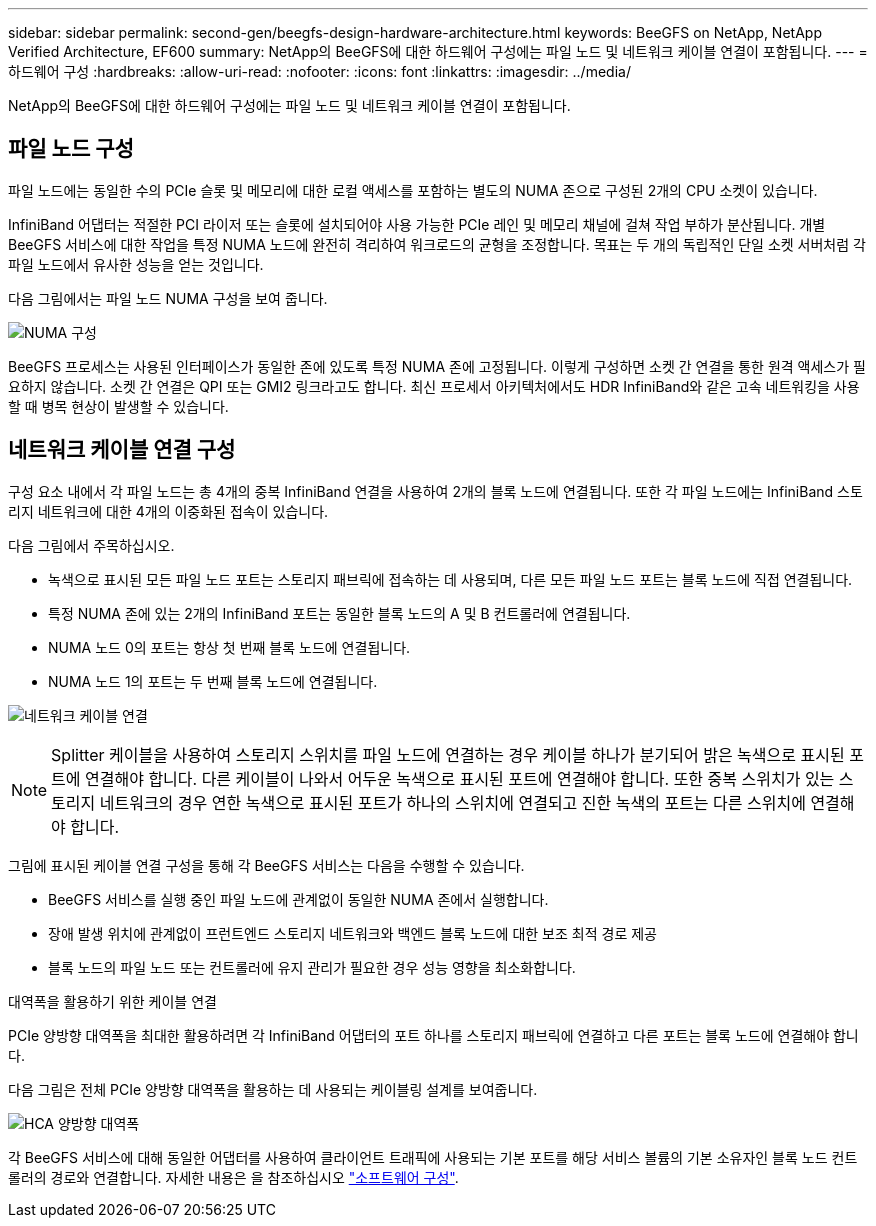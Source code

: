 ---
sidebar: sidebar 
permalink: second-gen/beegfs-design-hardware-architecture.html 
keywords: BeeGFS on NetApp, NetApp Verified Architecture, EF600 
summary: NetApp의 BeeGFS에 대한 하드웨어 구성에는 파일 노드 및 네트워크 케이블 연결이 포함됩니다. 
---
= 하드웨어 구성
:hardbreaks:
:allow-uri-read: 
:nofooter: 
:icons: font
:linkattrs: 
:imagesdir: ../media/


[role="lead"]
NetApp의 BeeGFS에 대한 하드웨어 구성에는 파일 노드 및 네트워크 케이블 연결이 포함됩니다.



== 파일 노드 구성

파일 노드에는 동일한 수의 PCIe 슬롯 및 메모리에 대한 로컬 액세스를 포함하는 별도의 NUMA 존으로 구성된 2개의 CPU 소켓이 있습니다.

InfiniBand 어댑터는 적절한 PCI 라이저 또는 슬롯에 설치되어야 사용 가능한 PCIe 레인 및 메모리 채널에 걸쳐 작업 부하가 분산됩니다. 개별 BeeGFS 서비스에 대한 작업을 특정 NUMA 노드에 완전히 격리하여 워크로드의 균형을 조정합니다. 목표는 두 개의 독립적인 단일 소켓 서버처럼 각 파일 노드에서 유사한 성능을 얻는 것입니다.

다음 그림에서는 파일 노드 NUMA 구성을 보여 줍니다.

image:beegfs-design-image5-small.png["NUMA 구성"]

BeeGFS 프로세스는 사용된 인터페이스가 동일한 존에 있도록 특정 NUMA 존에 고정됩니다. 이렇게 구성하면 소켓 간 연결을 통한 원격 액세스가 필요하지 않습니다. 소켓 간 연결은 QPI 또는 GMI2 링크라고도 합니다. 최신 프로세서 아키텍처에서도 HDR InfiniBand와 같은 고속 네트워킹을 사용할 때 병목 현상이 발생할 수 있습니다.



== 네트워크 케이블 연결 구성

구성 요소 내에서 각 파일 노드는 총 4개의 중복 InfiniBand 연결을 사용하여 2개의 블록 노드에 연결됩니다. 또한 각 파일 노드에는 InfiniBand 스토리지 네트워크에 대한 4개의 이중화된 접속이 있습니다.

다음 그림에서 주목하십시오.

* 녹색으로 표시된 모든 파일 노드 포트는 스토리지 패브릭에 접속하는 데 사용되며, 다른 모든 파일 노드 포트는 블록 노드에 직접 연결됩니다.
* 특정 NUMA 존에 있는 2개의 InfiniBand 포트는 동일한 블록 노드의 A 및 B 컨트롤러에 연결됩니다.
* NUMA 노드 0의 포트는 항상 첫 번째 블록 노드에 연결됩니다.
* NUMA 노드 1의 포트는 두 번째 블록 노드에 연결됩니다.


image:beegfs-design-image6.png["네트워크 케이블 연결"]


NOTE: Splitter 케이블을 사용하여 스토리지 스위치를 파일 노드에 연결하는 경우 케이블 하나가 분기되어 밝은 녹색으로 표시된 포트에 연결해야 합니다. 다른 케이블이 나와서 어두운 녹색으로 표시된 포트에 연결해야 합니다. 또한 중복 스위치가 있는 스토리지 네트워크의 경우 연한 녹색으로 표시된 포트가 하나의 스위치에 연결되고 진한 녹색의 포트는 다른 스위치에 연결해야 합니다.

그림에 표시된 케이블 연결 구성을 통해 각 BeeGFS 서비스는 다음을 수행할 수 있습니다.

* BeeGFS 서비스를 실행 중인 파일 노드에 관계없이 동일한 NUMA 존에서 실행합니다.
* 장애 발생 위치에 관계없이 프런트엔드 스토리지 네트워크와 백엔드 블록 노드에 대한 보조 최적 경로 제공
* 블록 노드의 파일 노드 또는 컨트롤러에 유지 관리가 필요한 경우 성능 영향을 최소화합니다.


.대역폭을 활용하기 위한 케이블 연결
PCIe 양방향 대역폭을 최대한 활용하려면 각 InfiniBand 어댑터의 포트 하나를 스토리지 패브릭에 연결하고 다른 포트는 블록 노드에 연결해야 합니다.

다음 그림은 전체 PCIe 양방향 대역폭을 활용하는 데 사용되는 케이블링 설계를 보여줍니다.

image:beegfs-design-image7.png["HCA 양방향 대역폭"]

각 BeeGFS 서비스에 대해 동일한 어댑터를 사용하여 클라이언트 트래픽에 사용되는 기본 포트를 해당 서비스 볼륨의 기본 소유자인 블록 노드 컨트롤러의 경로와 연결합니다. 자세한 내용은 을 참조하십시오 link:beegfs-design-software-architecture.html["소프트웨어 구성"].
